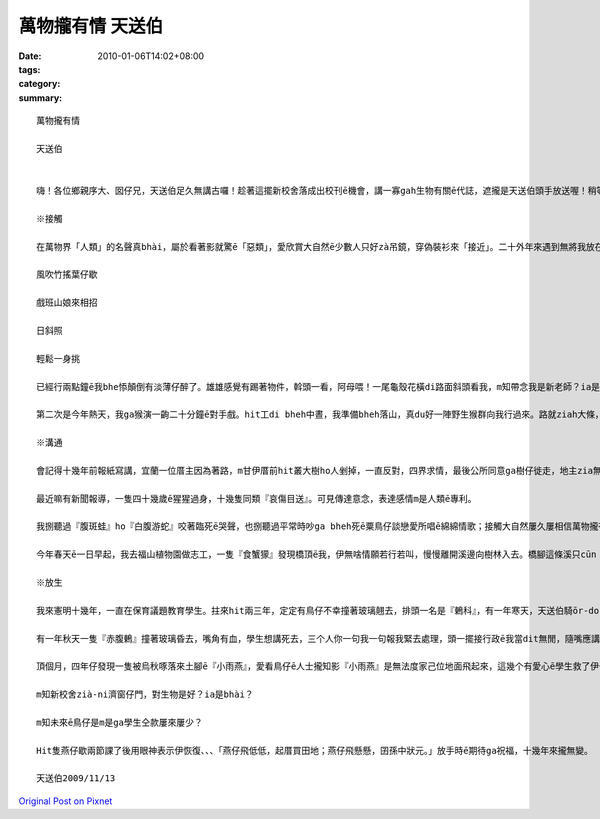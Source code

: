 萬物攏有情 天送伯
#########################

:date: 2010-01-06T14:02+08:00
:tags: 
:category: 
:summary: 


:: 

  萬物攏有情

  天送伯


  嗨！各位鄉親序大、囡仔兄，天送伯足久無講古囉！趁著這擺新校舍落成出校刊ē機會，講一寡gah生物有關ē代誌，遮攏是天送伯頭手放送喔！稍等一下，話先踏頭前， gah正港專家上山落海，歸年tàng天研究比起來，我這種算cit-tŏ (業餘)爾爾，逐家罔看罔看，若無精彩di遮先講失禮。

  ※接觸

  在萬物界「人類」的名聲真bhài，屬於看著影就驚ē「惡類」，愛欣賞大自然ē少數人只好zà吊鏡，穿偽裝衫來「接近」。二十外年來遇到無將我放在眼內ē動物，實在無幾擺，用手指頭仔就算會出來。上刺激ē場面有兩擺。第一擺是du來天送埤十一月天ē一个拜六，hit 當時拜六愛讀半工，利用下晝，一個人位學校行去九芎湖看鳥仔兼運動。行到一爿全是種竹仔ē所在，難得東北季風làng縫，「秋」是一隻溫純白貓，「山」是一條青底繡花巾、、、-

  風吹竹搖葉仔歇

  戲班山娘來相招

  日斜照

  輕鬆一身挑

  已經行兩點鐘ē我bhe悿顛倒有淡薄仔醉了。雄雄感覺有踢著物件，斡頭一看，阿母喂！一尾龜殼花橫di路面斜頭看我，m知帶念我是新老師？ia是天氣冷sian –siān笨duan 咬我，若無，荒郊野外zit聲我無死嘛半條命。

  第二次是今年熱天，我ga猴演一齣二十分鐘ē對手戲。hit工di bheh中晝，我準備bheh落山，真du好一陣野生猴群向我行過來。路就ziah大條，我想講in會bè樹仔閃開，想bhe到歸个猴陣di我附近停落來，扒癢ē扒癢，食物件ē食物件當作無看著我；三、四隻猴仔囝走來我身軀邊踅來踅去，無閒cì-cih，對我這个像猴ē生物充滿興趣。有時叫出聲、做出引起我注意ē動作，有時ua近，手bheh 摸 m 摸，興gor驚ē模樣真是古錐。猴仔囝e眼神ga表情和咱小朋友仝款仝款，原來「好奇」ga「天真」是萬物囡仔時共同ē標記。ze二十分鐘我只是小角色，乖乖kia diàm遐，除了手振動翕相，攏無徙腳，過程親像看一部刺激緊張ē電影。

  ※溝通

  會記得十幾年前報紙寫講，宜蘭一位厝主因為著路，m甘伊厝前hit叢大樹ho人剉掉，一直反對，四界求情，最後公所同意ga樹仔徙走，地主zia無gorh再堅持。本來每工尾暗攏有真濟鳥仔會飛來歇睏，鳥仔聲鬧熱滾滾；等協議決定，厝主將徙ē日子ga大樹講，講也奇怪，bheh徙ē前一工，鳥仔竟然攏無轉來，歸叢樹仔恬恬恬。

  最近嘛有新聞報導，一隻四十幾歲ē猩猩過身，十幾隻同類『哀傷目送』。可見傳達意念，表達感情m是人類ē專利。

  我捌聽過『腹斑蛙』ho『白腹游蛇』咬著臨死ē哭聲，也捌聽過平常時吵ga bheh死ē粟鳥仔談戀愛所唱ē綿綿情歌；接觸大自然屢久屢相信萬物攏有家己溝通ē方式。我聽上久一遍動物對話，主角是『食蟹獴』。

  今年春天ē一日早起，我去福山植物園做志工，一隻『食蟹獴』發現橋頂ē我，伊無啥情願若行若叫，慢慢離開溪邊向樹林入去。橋腳這條溪只cūn『攔砂壩』hia有一窟水，一堆苦花困di遐無所在通去，看來是我攪擾伊掠魚。失望兼抱歉ē心情ia bhe落底，仝一个水邊竟然出現第二隻，無幾秒伊嘛看著我，m過並無走，ga樹林hit隻互相發出聲音，聲音有懸有低，有長有短，親像dit討論，伊若叫若dān頭看我，留ia m留？走ia m走？躊躇ē動作真明顯。代先離開hit隻gorh位樹林出來，行落來溪邊口氣無好和第二隻又叫一kun，甚至起了衝突；最後各自堅持，第一隻仝款選擇離開，第二隻留落來，奮鬥二十幾分鐘掠著一尾魚。

  ※放生

  我來憲明十幾年，一直在保育議題教育學生。拄來hit兩三年，定定有鳥仔不幸撞著玻璃翹去，排頭一名是『鶇科』，有一年寒天，天送伯騎ōr-dor-bhài欲來學校上課就是ga一隻『虎鶇』高速對撞，造成一死一輕傷。咱ziap看著ē「粟鳥仔」、「白頭殼仔」顛倒真少發生這種代誌，就算飛入教室嘛會曉家己飛出去。後來我和學生di玻璃頂貼紙，要求學生放學ga窗仔門關hō好，類似不幸ē代誌ziah減少。

  有一年秋天一隻『赤腹鶇』撞著玻璃昏去，嘴角有血，學生想講死去，三个人你一句我一句報我緊去處理，頭一擺接行政ē我當dit無閒，隨嘴應講「死去就dàn去糞埽桶」，講完感覺無妥當ia是撥出時間過去，一囥di手底伊就精神啊，好佳在無判伊死刑。我講：「伊看起來無要緊，咱同齊來放ho伊飛。」四个人行去後壁停車場，bheh放ē時陣聽伊「啾」叫一聲，我ziah發現m知何時邊仔ē樟仔已經恬恬飛來四隻仝款ē『赤腹鶇』，gan-na來提醒我「人dit做，天dit看。」

  頂個月，四年仔發現一隻被烏秋啄落來土腳ē『小雨燕』，愛看鳥仔ē人士攏知影『小雨燕』是無法度家己位地面飛起來，這幾个有愛心ē學生救了伊一命，看來人ga動物ē故事並無隨新校舍起好，舊校舍拆除來消失。

  m知新校舍zià-ni濟窗仔門，對生物是好？ia是bhài？

  m知未來ē鳥仔是m是ga學生仝款屢來屢少？

  Hit隻燕仔歇兩節課了後用眼神表示伊恢復、、、「燕仔飛低低，起厝買田地；燕仔飛懸懸，囝孫中狀元。」放手時ē期待ga祝福，十幾年來攏無變。

  天送伯2009/11/13



`Original Post on Pixnet <http://daiqi007.pixnet.net/blog/post/30160465>`_